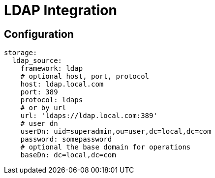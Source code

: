 # LDAP Integration

## Configuration

```yml
storage:
  ldap_source:
    framework: ldap
    # optional host, port, protocol
    host: ldap.local.com
    port: 389
    protocol: ldaps
    # or by url
    url: 'ldaps://ldap.local.com:389'
    # user dn
    userDn: uid=superadmin,ou=user,dc=local,dc=com
    password: somepassword
    # optional the base domain for operations
    baseDn: dc=local,dc=com
```
